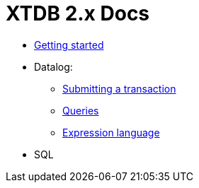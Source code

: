 = XTDB 2.x Docs

* link:./getting-started.adoc[Getting started]
* Datalog:
** link:./datalog-txs.adoc[Submitting a transaction]
** link:./datalog-queries.adoc[Queries]
** link:./expression-lang.adoc[Expression language]
* SQL
